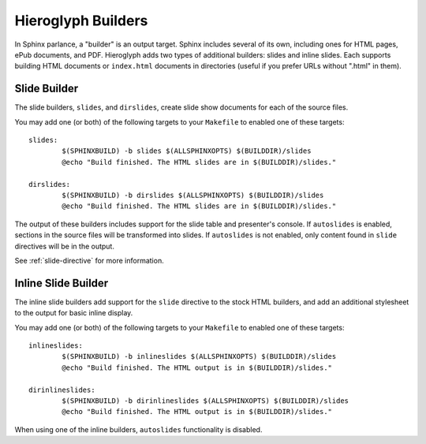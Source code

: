 .. _builders:

=====================
 Hieroglyph Builders
=====================

In Sphinx parlance, a "builder" is an output target. Sphinx includes
several of its own, including ones for HTML pages, ePub documents, and
PDF. Hieroglyph adds two types of additional builders: slides and
inline slides. Each supports building HTML documents or
``index.html`` documents in directories (useful if you prefer URLs
without ".html" in them).


Slide Builder
=============

The slide builders, ``slides``, and ``dirslides``, create slide show
documents for each of the source files.

You may add one (or both) of the following targets to your
``Makefile`` to enabled one of these targets::

  slides:
          $(SPHINXBUILD) -b slides $(ALLSPHINXOPTS) $(BUILDDIR)/slides
          @echo "Build finished. The HTML slides are in $(BUILDDIR)/slides."

  dirslides:
          $(SPHINXBUILD) -b dirslides $(ALLSPHINXOPTS) $(BUILDDIR)/slides
          @echo "Build finished. The HTML slides are in $(BUILDDIR)/slides."


The output of these builders includes support for the slide table and
presenter's console. If ``autoslides`` is enabled, sections in the
source files will be transformed into slides. If ``autoslides`` is not
enabled, only content found in ``slide`` directives will be in the output.

See :ref:`slide-directive` for more information.

Inline Slide Builder
====================

The inline slide builders add support for the ``slide`` directive to
the stock HTML builders, and add an additional stylesheet to the
output for basic inline display.

You may add one (or both) of the following targets to your
``Makefile`` to enabled one of these targets::

  inlineslides:
          $(SPHINXBUILD) -b inlineslides $(ALLSPHINXOPTS) $(BUILDDIR)/slides
          @echo "Build finished. The HTML output is in $(BUILDDIR)/slides."

  dirinlineslides:
          $(SPHINXBUILD) -b dirinlineslides $(ALLSPHINXOPTS) $(BUILDDIR)/slides
          @echo "Build finished. The HTML output is in $(BUILDDIR)/slides."


When using one of the inline builders, ``autoslides`` functionality is
disabled.
